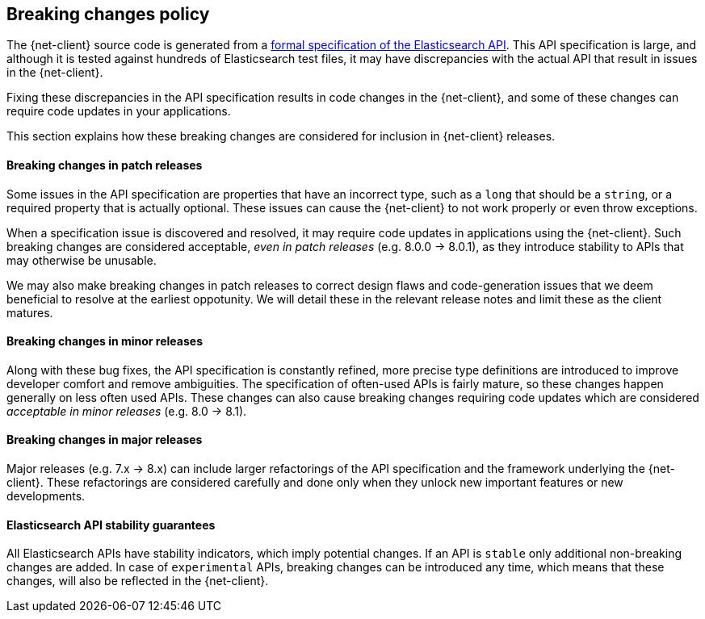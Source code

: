 [[breaking-changes-policy]]
== Breaking changes policy

The {net-client} source code is generated from a https://github.com/elastic/elasticsearch-specification[formal specification of the Elasticsearch API]. This API specification is large, and although it is tested against hundreds of Elasticsearch test files, it may have discrepancies with the actual API that result in issues in the {net-client}.

Fixing these discrepancies in the API specification results in code changes in the {net-client}, and some of these changes can require code updates in your applications.

This section explains how these breaking changes are considered for inclusion in {net-client} releases.

[discrete]
==== Breaking changes in patch releases

Some issues in the API specification are properties that have an incorrect type, such as a `long` that should be a `string`, or a required property that is actually optional. These issues can cause the {net-client} to not work properly or even throw exceptions.

When a specification issue is discovered and resolved, it may require code updates in applications using the {net-client}. Such breaking changes are considered acceptable, _even in patch releases_ (e.g. 8.0.0 -> 8.0.1), as they introduce stability to APIs that may otherwise be unusable.

We may also make breaking changes in patch releases to correct design flaws and code-generation issues that we deem beneficial to resolve at the earliest oppotunity. We will detail these in the relevant release notes and limit these as the client matures.

[discrete]
==== Breaking changes in minor releases

Along with these bug fixes, the API specification is constantly refined, more precise type definitions are introduced to improve developer comfort and remove ambiguities. The specification of often-used APIs is fairly mature, so these changes happen generally on less often used APIs. These changes can also cause breaking changes requiring code updates which are considered _acceptable in minor releases_ (e.g. 8.0 -> 8.1).

[discrete]
==== Breaking changes in major releases

Major releases (e.g. 7.x -> 8.x) can include larger refactorings of the API specification and the framework underlying the {net-client}. These refactorings are considered carefully and done only when they unlock new important features or new developments.

[discrete]
==== Elasticsearch API stability guarantees

All Elasticsearch APIs have stability indicators, which imply potential changes. If an API is `stable` only additional non-breaking changes are added. In case of `experimental` APIs, breaking changes can be introduced any time, which means that these changes, will also be reflected in the {net-client}.